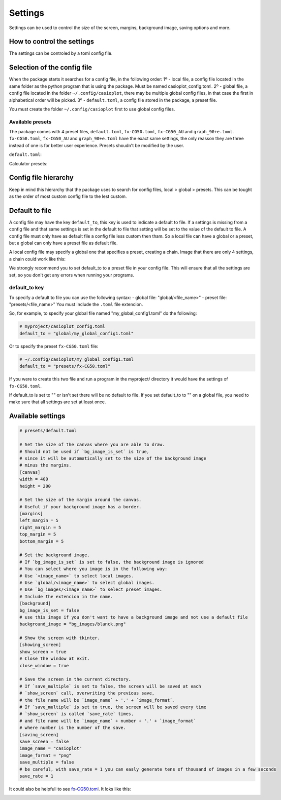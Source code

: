 Settings
========

Settings can be used to control the size of the screen, margins, background image, saving options and more.

How to control the settings
---------------------------

The settings can be controled by a toml config file. 

Selection of the config file
----------------------------

When the package starts it searches for a config file, in the following order:
1º - local file, a config file located in the same folder as the python program that is using the package. Must be named casioplot_config.toml.
2º - global file, a config file located in the folder ``~/.config/casioplot``, there may be multiple global config files, in that case the first in alphabetical order will be picked.
3º - ``default.toml``, a config file stored in the package, a preset file.

You must create the folder ``~/.config/casioplot`` first to use global config files.

Available presets
~~~~~~~~~~~~~~~~~

The package comes with 4 preset files, ``default.toml``, ``fx-CG50.toml``, ``fx-CG50_AU`` and ``graph_90+e.toml``.
``fx-CG50.toml``, ``fx-CG50_AU`` and ``graph_90+e.toml`` have the exact same settings, the only reasson they are three instead of one is for better user experience.
Presets shoudn't be modified by the user.

``default.toml``:

.. image:: images/default.png
    :alt: A completly white image

Calculator presets:

.. image:: images/calculator.png
    :alt: The empty screen of a casio calculator

Config file hierarchy
---------------------

Keep in mind this hierarchy that the package uses to search for config files, local > global > presets. This can be tought as the order of most custom config file to the lest custom.

Default to file
---------------

A config file may have the key ``default_to``, this key is used to indicate a default to file.
If a settings is missing from a config file and that same settings is set in the default to file that setting will be set to the value of the default to file.
A config file must only have as default file a config file less custom then tham. So a local file can have a global or a preset, but a global can only have a preset file as default file.

A local config file may specify a global one that specifies a preset, creating a chain. Image that there are only 4 settings, a chain could work like this:

.. image:: images/config_files_example.png
   :alt: A example of how the config files work

We strongly recommend you to set default_to to a preset file in your config file. 
This will ensure that all the settings are set, so you don't get any errors when running your programs.

default_to key 
~~~~~~~~~~~~~~

To specify a default to file you can use the following syntax:
- global file: "global/<file_name>"
- preset file: "presets/<file_name>"
You must include the ``.toml`` file extencion.

So, for example, to specify your global file named "my_global_config1.toml" do the following:

.. code-block:: toml

   # myproject/casioplot_config.toml
   default_to = "global/my_global_config1.toml"

Or to specify the preset ``fx-CG50.toml`` file:

.. code-block:: toml

   # ~/.config/casioplot/my_global_config1.toml
   default_to = "presets/fx-CG50.toml"

If you were to create this two file and run a program in the myproject/ directory it would have the settings of ``fx-CG50.toml``.


If default_to is set to "" or isn't set there will be no default to file. If you set default_to to "" on a global file, you need to make sure that all settings are set at least once.

Available settings
------------------

.. code-block:: toml

    # presets/default.toml

    # Set the size of the canvas where you are able to draw.
    # Should not be used if `bg_image_is_set` is true,
    # since it will be automatically set to the size of the background image
    # minus the margins.
    [canvas]
    width = 400
    height = 200

    # Set the size of the margin around the canvas.
    # Useful if your background image has a border.
    [margins]
    left_margin = 5
    right_margin = 5
    top_margin = 5
    bottom_margin = 5

    # Set the background image.
    # If `bg_image_is_set` is set to false, the background image is ignored
    # You can select where you image is in the following way:
    # Use `<image_name>` to select local images.
    # Use `global/<image_name>` to select global images.
    # Use `bg_images/<image_name>` to select preset images.
    # Include the extencion in the name.
    [background]
    bg_image_is_set = false
    # use this image if you don't want to have a background image and not use a default file
    background_image = "bg_images/blanck.png"

    # Show the screen with tkinter.
    [showing_screen]
    show_screen = true
    # Close the window at exit.
    close_window = true

    # Save the screen in the current directory.
    # If `save_multiple` is set to false, the screen will be saved at each
    # `show_screen` call, overwriting the previous save,
    # the file name will be `image_name` + '.' + `image_format`.
    # If `save_multiple` is set to true, the screen will be saved every time
    # `show_screen` is called `save_rate` times,
    # and file name will be `image_name` + number + '.' + `image_format`
    # where number is the number of the save.
    [saving_screen]
    save_screen = false
    image_name = "casioplot"
    image_format = "png"
    save_multiple = false
    # be careful, with save_rate = 1 you can easly generate tens of thousand of images in a few seconds
    save_rate = 1  

It could also be helpfull to see `fx-CG50.toml <https://github.com/uniwix/casioplot/blob/master/casioplot/presets/fx-CG50.toml>`_.
It loks like this:

.. image:: images/calculator.png
    :alt: Empty casio calculator screen
